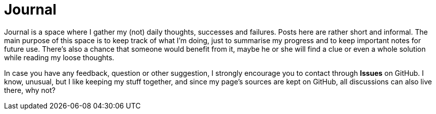 = Journal

Journal is a space where I gather my (not) daily thoughts, successes and failures. Posts here are rather short and informal. The main purpose of this space is to keep track of what I'm doing, just to summarise my progress and to keep important notes for future use. There's also a chance that someone would benefit from it, maybe he or she will find a clue or even a whole solution while reading my loose thoughts.

In case you have any feedback, question or other suggestion, I strongly encourage you to contact through *Issues* on GitHub. I know, unusual, but I like keeping my stuff together, and since my page's sources are kept on GitHub, all discussions can also live there, why not?
